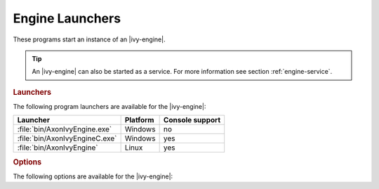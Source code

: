 .. _axonivy-engine:

Engine Launchers
================

These programs start an instance of an |ivy-engine|.

.. tip::
    An |ivy-engine| can also be started as a service. For more information
    see section :ref:`engine-service`.


.. rubric:: Launchers

The following program launchers are available for the |ivy-engine|:

+---------------------------------+----------+-----------------+
| Launcher                        | Platform | Console support |
+=================================+==========+=================+
| :file:`bin/AxonIvyEngine.exe`   | Windows  | no              |
+---------------------------------+----------+-----------------+
| :file:`bin/AxonIvyEngineC.exe`  | Windows  | yes             |
+---------------------------------+----------+-----------------+
| :file:`bin/AxonIvyEngine`       | Linux    | yes             |
+---------------------------------+----------+-----------------+


.. rubric:: Options

The following options are available for the |ivy-engine|:

+--------------+-----------------------------------------------------------------------------------------------------------------------------------------------------+-----------+
| Option       | Description                                                                                                                                         | Mandatory |
+==============+=====================================================================================================================================================+===========+
| -start       | Starts the engine. Same behavior as if no options are given. Allows to stop the engine by pressing a key in the console if a console is available.  | no        |
+--------------+-----------------------------------------------------------------------------------------------------------------------------------------------------+-----------+
| -startdaemon | Starts the engine as a background process. Does not allow to stop the engine by pressing a key in the console.                                                              | no        |
+--------------+-----------------------------------------------------------------------------------------------------------------------------------------------------+-----------+
| -stop        | Stops the engine. Only initiate the stop but will not wait until the engine has really stopped.                                                     | no        |
+--------------+-----------------------------------------------------------------------------------------------------------------------------------------------------+-----------+
| -stopdaemon  | Stops the engine running as a background process. Will wait until the engine has really stopped.                                                                                    | no        |
+--------------+-----------------------------------------------------------------------------------------------------------------------------------------------------+-----------+
| -status      | Prints the current status of the engine.                                                                                                            | no        |
+--------------+-----------------------------------------------------------------------------------------------------------------------------------------------------+-----------+
| -maintenance | Starts the engine in maintenance mode.                                                                                                              | no        |
+--------------+-----------------------------------------------------------------------------------------------------------------------------------------------------+-----------+
